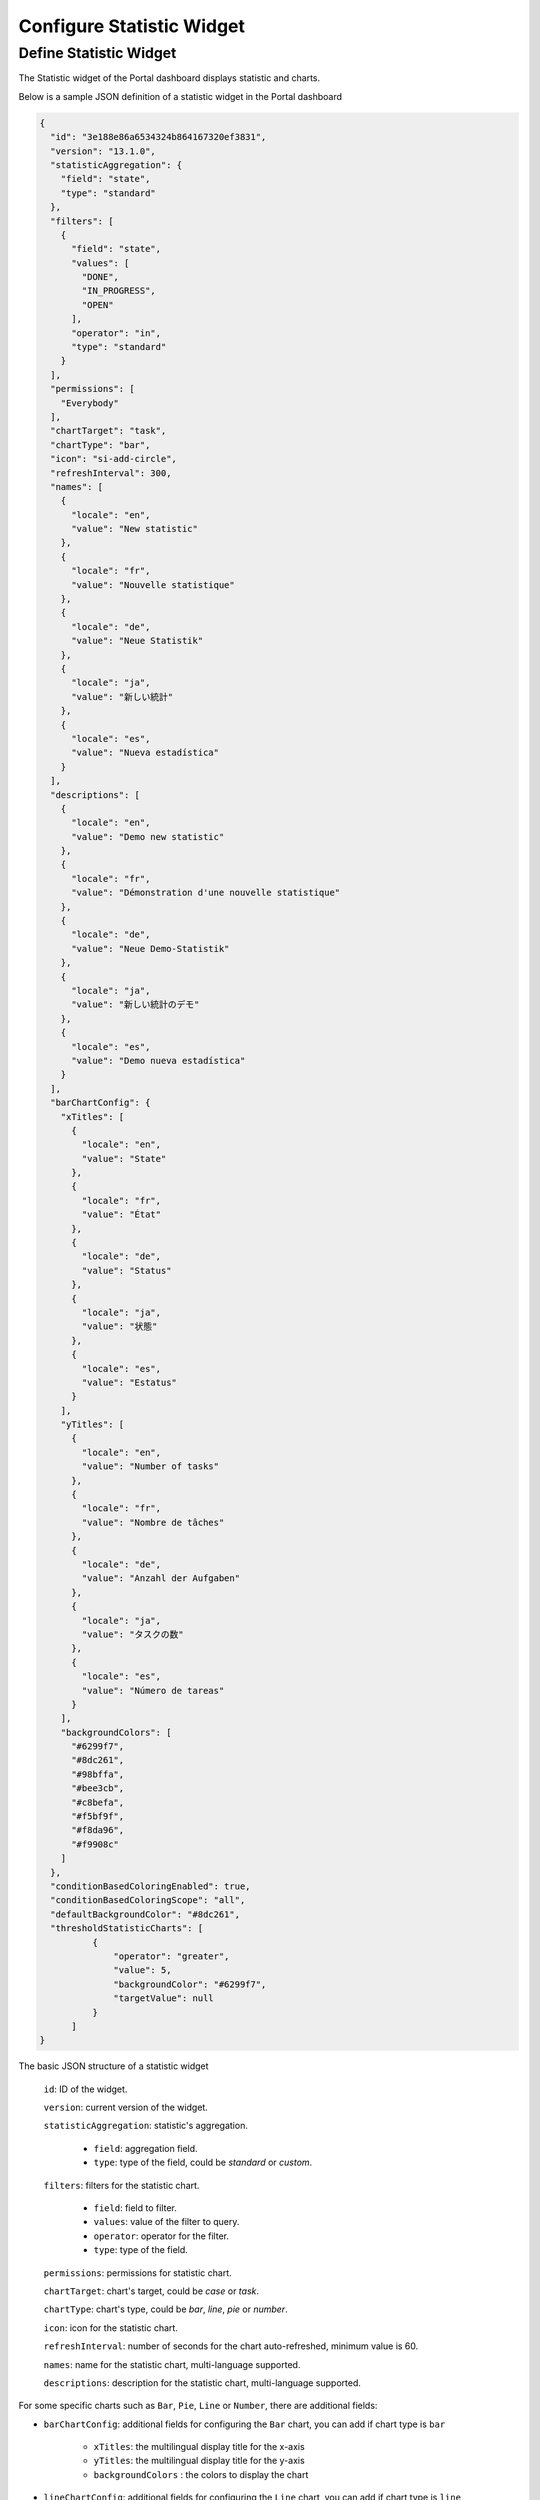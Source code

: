 .. _configure-new-dashboard-statistic-widget:

Configure Statistic Widget
===========================

.. _portal-statistic-widget:

Define Statistic Widget
-----------------------

The Statistic widget of the Portal dashboard displays statistic and charts.

Below is a sample JSON definition of a statistic widget in the Portal dashboard

.. code-block:: javascript

  {
    "id": "3e188e86a6534324b864167320ef3831",
    "version": "13.1.0",
    "statisticAggregation": {
      "field": "state",
      "type": "standard"
    },
    "filters": [
      {
        "field": "state",
        "values": [
          "DONE",
          "IN_PROGRESS",
          "OPEN"
        ],
        "operator": "in",
        "type": "standard"
      }
    ],
    "permissions": [
      "Everybody"
    ],
    "chartTarget": "task",
    "chartType": "bar",
    "icon": "si-add-circle",
    "refreshInterval": 300,
    "names": [
      {
        "locale": "en",
        "value": "New statistic"
      },
      {
        "locale": "fr",
        "value": "Nouvelle statistique"
      },
      {
        "locale": "de",
        "value": "Neue Statistik"
      },
      {
        "locale": "ja",
        "value": "新しい統計"
      },
      {
        "locale": "es",
        "value": "Nueva estadística"
      }
    ],
    "descriptions": [
      {
        "locale": "en",
        "value": "Demo new statistic"
      },
      {
        "locale": "fr",
        "value": "Démonstration d'une nouvelle statistique"
      },
      {
        "locale": "de",
        "value": "Neue Demo-Statistik"
      },
      {
        "locale": "ja",
        "value": "新しい統計のデモ"
      },
      {
        "locale": "es",
        "value": "Demo nueva estadística"
      }
    ],
    "barChartConfig": {
      "xTitles": [
        {
          "locale": "en",
          "value": "State"
        },
        {
          "locale": "fr",
          "value": "État"
        },
        {
          "locale": "de",
          "value": "Status"
        },
        {
          "locale": "ja",
          "value": "状態"
        },
        {
          "locale": "es",
          "value": "Estatus"
        }
      ],
      "yTitles": [
        {
          "locale": "en",
          "value": "Number of tasks"
        },
        {
          "locale": "fr",
          "value": "Nombre de tâches"
        },
        {
          "locale": "de",
          "value": "Anzahl der Aufgaben"
        },
        {
          "locale": "ja",
          "value": "タスクの数"
        },
        {
          "locale": "es",
          "value": "Número de tareas"
        }
      ],
      "backgroundColors": [
        "#6299f7",
        "#8dc261",
        "#98bffa",
        "#bee3cb",
        "#c8befa",
        "#f5bf9f",
        "#f8da96",
        "#f9908c"
      ]
    },
    "conditionBasedColoringEnabled": true,
    "conditionBasedColoringScope": "all",
    "defaultBackgroundColor": "#8dc261",
    "thresholdStatisticCharts": [
            {
                "operator": "greater",
                "value": 5,
                "backgroundColor": "#6299f7",
                "targetValue": null
            }
        ]
  }
..

The basic JSON structure of a statistic widget

   ``id``: ID of the widget.

   ``version``: current version of the widget.

   ``statisticAggregation``: statistic's aggregation.

      - ``field``: aggregation field.

      - ``type``: type of the field, could be `standard` or `custom`.

   ``filters``: filters for the statistic chart.

      - ``field``: field to filter.

      - ``values``: value of the filter to query.

      - ``operator``: operator for the filter.

      - ``type``: type of the field.

   ``permissions``: permissions for statistic chart.

   ``chartTarget``: chart's target, could be `case` or `task`.

   ``chartType``: chart's type, could be `bar`, `line`, `pie` or `number`.

   ``icon``: icon for the statistic chart.

   ``refreshInterval``: number of seconds for the chart auto-refreshed, minimum value is 60.

   ``names``: name for the statistic chart, multi-language supported.

   ``descriptions``: description for the statistic chart, multi-language supported.

For some specific charts such as ``Bar``, ``Pie``, ``Line`` or ``Number``, there are additional fields:

- ``barChartConfig``: additional fields for configuring the ``Bar`` chart, you can add if chart type is ``bar`` 

   - ``xTitles``: the multilingual display title for the x-axis

   - ``yTitles``: the multilingual display title for the y-axis
   
   - ``backgroundColors`` : the colors to display the chart

- ``lineChartConfig``: additional fields for configuring the ``Line`` chart, you can add if chart type is ``line``

   - ``xTitles``: the multilingual display title for the x-axis

   - ``yTitles``: the multilingual display title for the y-axis

   - ``backgroundColors`` : the colors to display the chart
 
- ``pieChartConfig``: additional fields for configuring the ``Pie`` chart, you can add if chart type is ``pie``

   - ``backgroundColors`` : the colors to display the chart

- ``numberChartConfig``: additional fields for configuring the ``Number`` chart, you can add if chart type is ``number``

   - ``hideLabel``: toggle to show label of the number chart

There are fields that allow user to use condition-based coloring feature:

- ``conditionBasedColoringEnabled``: toggle to turn on/off feature Condition-based coloring.

- ``conditionBasedColoringScope``: define the scope. There are two values: ``all`` and ``specific``.

- ``thresholdStatisticCharts``: list of defined conditions
  
  - ``targetValue``: the target value, either ``all`` or ``specific``, it depends on the configured scope.

  - ``operator``: there are five values: Greater than, Less than, Equal to, Greater than or equal to, or Less than or equal to.

  - ``compareValue``: the value to compare against.

  - ``backgroundColor``: the color applied when data meets the condition

- ``defaultBackgroundColor``: the color is applied to charts when no data is available.
